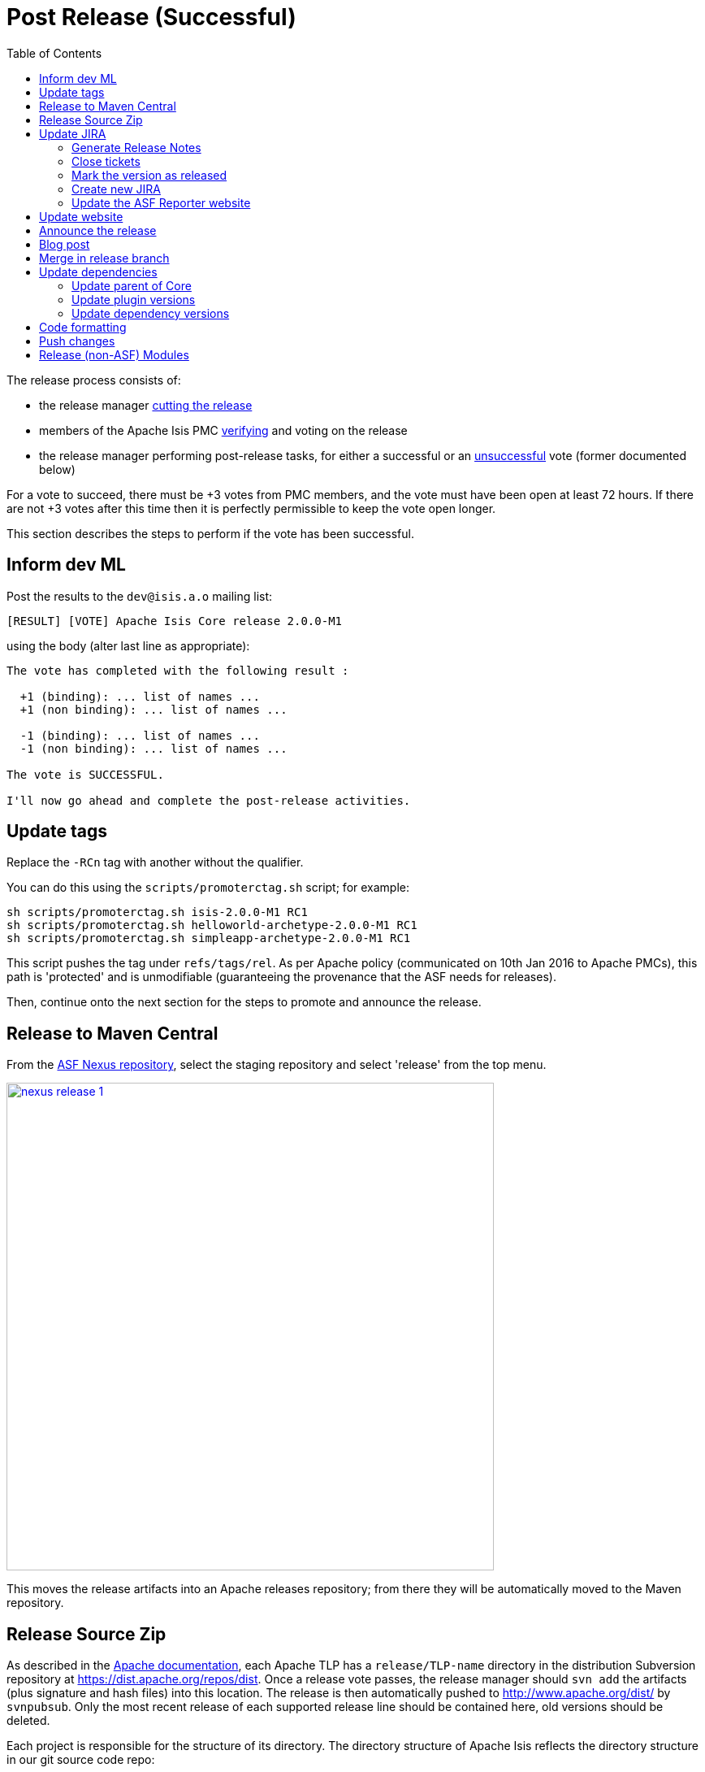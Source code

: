 [[_cgcom_post-release-successful]]
= Post Release (Successful)
:notice: licensed to the apache software foundation (asf) under one or more contributor license agreements. see the notice file distributed with this work for additional information regarding copyright ownership. the asf licenses this file to you under the apache license, version 2.0 (the "license"); you may not use this file except in compliance with the license. you may obtain a copy of the license at. http://www.apache.org/licenses/license-2.0 . unless required by applicable law or agreed to in writing, software distributed under the license is distributed on an "as is" basis, without warranties or  conditions of any kind, either express or implied. see the license for the specific language governing permissions and limitations under the license.
:_basedir: ../../
:_imagesdir: images/
:toc: right


The release process consists of:

* the release manager xref:../cgcom/cgcom.adoc#_cgcom_cutting-a-release[cutting the release]
* members of the Apache Isis PMC xref:../cgcom/cgcom.adoc#_cgcom_verifying-releases[verifying] and voting on the release
* the release manager performing post-release tasks, for either a successful or an xref:../cgcom/cgcom.adoc#_cgcom_post-release-unsuccessful[unsuccessful] vote (former documented below)

For a vote to succeed, there must be +3 votes from PMC members, and the vote must have been open at least 72 hours.
If there are not +3 votes after this time then it is perfectly permissible to keep the vote open longer.

This section describes the steps to perform if the vote has been successful.




== Inform dev ML

Post the results to the `dev@isis.a.o` mailing list:

[source,bash]
----
[RESULT] [VOTE] Apache Isis Core release 2.0.0-M1
----

using the body (alter last line as appropriate):

[source,bash]
----
The vote has completed with the following result :

  +1 (binding): ... list of names ...
  +1 (non binding): ... list of names ...

  -1 (binding): ... list of names ...
  -1 (non binding): ... list of names ...

The vote is SUCCESSFUL.

I'll now go ahead and complete the post-release activities.
----



== Update tags

Replace the `-RCn` tag with another without the qualifier.

You can do this using the `scripts/promoterctag.sh` script; for example:

[source,bash]
----
sh scripts/promoterctag.sh isis-2.0.0-M1 RC1
sh scripts/promoterctag.sh helloworld-archetype-2.0.0-M1 RC1
sh scripts/promoterctag.sh simpleapp-archetype-2.0.0-M1 RC1
----

This script pushes the tag under `refs/tags/rel`.  As per Apache policy (communicated on 10th Jan 2016 to Apache PMCs),
this path is 'protected' and is unmodifiable (guaranteeing the provenance that the ASF needs for releases).

Then, continue onto the next section for the steps to promote and announce the release.




== Release to Maven Central

From the http://repository.apache.org[ASF Nexus repository], select the staging repository and select 'release' from the top menu.


image::{_imagesdir}release-process/nexus-release-1.png[width="600px",link="{_imagesdir}release-process/nexus-release-1.png"]

This moves the release artifacts into an Apache releases repository; from there they will be automatically moved to the Maven repository.




== Release Source Zip

As described in the link:http://www.apache.org/dev/release-publishing.html#distribution_dist[Apache documentation], each Apache TLP has a `release/TLP-name` directory in the distribution Subversion repository at link:https://dist.apache.org/repos/dist[https://dist.apache.org/repos/dist].
Once a release vote passes, the release manager should `svn add` the artifacts (plus signature and hash files) into this location.
The release is then automatically pushed to http://www.apache.org/dist/[http://www.apache.org/dist/] by `svnpubsub`.
Only the most recent release of each supported release line should be contained here, old versions should be deleted.

Each project is responsible for the structure of its directory.
The directory structure of Apache Isis reflects the directory structure in our git source code repo:

[source]
----
isis/
  core/
  example/
    archetype/
      simpleapp/
----

If necessary, checkout this directory structure:

[source,bash]
----
svn co https://dist.apache.org/repos/dist/release/isis isis-dist
----

Next, add the new release into the appropriate directory, and delete any previous release.
The `upd.sh` script (also downloadable from link:https://gist.github.com/danhaywood/aa79c18d993df1b1e2c5a9933e48bcbc[this gist]) can be used to automate this:

[source,bash]
----
old_ver=$1
new_ver=$2


# constants
repo_root=https://repository.apache.org/content/repositories/releases/org/apache/isis

zip="source-release.zip"
asc="$zip.asc"
md5="$zip.md5"


#
# isis-core
#
type="core"
fullname="isis"
pushd isis-core

curl -O $repo_root/$type/$fullname/$new_ver/$fullname-$new_ver-$asc
svn add $fullname-$new_ver-$asc
curl -O $repo_root/$type/$fullname/$new_ver/$fullname-$new_ver-$md5
svn add $fullname-$new_ver-$md5
curl -O $repo_root/$type/$fullname/$new_ver/$fullname-$new_ver-$zip
svn add $fullname-$new_ver-$zip

svn delete $fullname-$old_ver-$asc
svn delete $fullname-$old_ver-$md5
svn delete $fullname-$old_ver-$zip

popd


#
# helloworld-archetype
#
type="archetype"
fullname="helloworld-archetype"
pushd $type/$fullname

curl -O $repo_root/$type/$fullname/$new_ver/$fullname-$new_ver-$md5
svn add $fullname-$new_ver-$md5
curl -O $repo_root/$type/$fullname/$new_ver/$fullname-$new_ver-$asc
svn add $fullname-$new_ver-$asc
curl -O $repo_root/$type/$fullname/$new_ver/$fullname-$new_ver-$zip
svn add $fullname-$new_ver-$zip

svn delete $fullname-$old_ver-$md5
svn delete $fullname-$old_ver-$asc
svn delete $fullname-$old_ver-$zip

popd


#
# simpleapp-archetype
#
type="archetype"
fullname="simpleapp-archetype"
pushd $type/$fullname

curl -O $repo_root/$type/$fullname/$new_ver/$fullname-$new_ver-$md5
svn add $fullname-$new_ver-$md5
curl -O $repo_root/$type/$fullname/$new_ver/$fullname-$new_ver-$asc
svn add $fullname-$new_ver-$asc
curl -O $repo_root/$type/$fullname/$new_ver/$fullname-$new_ver-$zip
svn add $fullname-$new_ver-$zip

svn delete $fullname-$old_ver-$md5
svn delete $fullname-$old_ver-$asc
svn delete $fullname-$old_ver-$zip

popd
----

[source,bash]
----
sh upd.sh 1.16.0 2.0.0-M1
----

The script downloads the artifacts from the Nexus release repository, adds the artifacts to subversion and deletes the previous version.



Double check that the files are correct; there is sometimes a small delay in the files becoming available in the release repository.
It should be sufficient to check just the `md5` or `.asc` files that these look valid (aren't HTML 404 error pages):

[source,bash]
----
vi `find . -name *.md5`
----

Assuming all is good, commit the changes:

[source]
----
svn commit -m "publishing isis source releases to dist.apache.org"
----

If the files are invalid, then revert using `svn revert . --recursive` and try again in a little while.



== Update JIRA

=== Generate Release Notes

From the root directory, generate the release notes for the current release, in Asciidoc format; eg:

[source,bash]
----
sh scripts/jira-release-notes.sh ISIS 2.0.0-M1 > /tmp/1
----


=== Close tickets

Close all JIRA tickets for the release, or moved to future releases if not yet addressed.
Any tickets that were partially implemented should be closed, and new tickets created for the functionality on the ticket not yet implemented.



=== Mark the version as released

In JIRA, go to the link:https://issues.apache.org/jira/plugins/servlet/project-config/ISIS/versions[administration section] for the Apache Isis project and update the version as being released.

In the link:https://issues.apache.org/jira/secure/RapidBoard.jspa?rapidView=87[Kanban view] this will have the effect of marking all tickets as released (clearing the "done" column).


=== Create new JIRA

Create a new JIRA ticket as a catch-all for the _next_ release.


=== Update the ASF Reporter website

Log the new release in the link:https://reporter.apache.org/addrelease.html?isis[ASF Reporter website].



== Update website

In the main `isis` repo (ie containing the asciidoc source):

* Paste in the JIRA-generated release notes generated above, adding to top of `adocs/documentation/src/main/asciidoc/release-notes.adoc`.
Also add a summary line for the release.

* Search these release procedures, and update any hard-coded reference to the release to the next release (so when they are followed next time the text will be correct).

* Update the xref:../../downloads.adoc#[downloads page] with a link to the source release zip file (under https://dist.apache.org/repos/dist/release/isis[https://dist.apache.org/repos/dist/release/isis])

* Update any pages (`.adoc`, `.md`, `.html` etc) that describe how to run the archetype, and ensure they reference the correct version. +
+
A search for `archetypeGroupId=org.apache.isis.archetype` should find these pages.

* update the link:../../doap_isis.rdf[DOAP RDF] file (which provides a machine-parseable description of the project) should also be updated with details of the new release.
Validate using the http://www.w3.org/RDF/Validator/[W3C RDF Validator] service. +
+
For more information on DOAP files, see these http://projects.apache.org/doap.html[Apache policy docs].

* Update the https://git-wip-us.apache.org/repos/asf/isis/repo?p=isis.git;a=blob_plain;f=STATUS;hb=HEAD[STATUS] file (in root of Apache Isis' source) should be updated with details of the new release.

* commit the `.adoc` changes and publish to the `isis-site` repo.

This will have published to the `SNAPSHOT` directory of the `isis-site` repo.
Now, in the `isis-site` repo itself:

* double check that a copy of `current` exists as a named directory under `content/versions`

+
If for any reason it isn't there, then create a copy before it gets deleted in the step below.
Also, take a copy of the `index.html` with one that redirects up to the home page (see a few steps below for an example).

* delete the `current` version and then rename the just-published `SNAPSHOT` as `current`:

+
[source,bash]
----
rm -rf content/versions/current
mv content/versions/SNAPSHOT content/versions/current
----

* take a copy of the new `current` version as its appropriately named version:

+
For example:
+
[source,bash]
----
cp -rf content/versions/current content/versions/2.0.0-M1
----

* update the new named version's `index.html` with one that will redirect back to the home page.

+
You can take a copy from one of the older named versions, or just use this text:
+
[source,html]
----
<html>
    <head>
        <title>Redirecting to index.html</title>
        <meta http-equiv="refresh" content="1; URL=../../index.html">
        <meta name="keywords" content="automatic redirection">
        </head>
    <body>
        Redirecting to <a href="../../index.html">index.html</a>...
    </body>
</html>
----

* In the home page's index page (`content/index.html`):

** update the menu to reference the new version

** update the version in the archetype.

At this point the files in the root (directly under `content`) will still be out of date; the publish process simply preserves whatever is in `content/versions/current`.
Also, the `SNAPSHOT` will be missing (above it was renamed to `current`).
To fix both of these issues, simply publish the website one more time (from the `isis` main repo).

Finally, preview the changes (in the `isis-site`).
If everything looks ok, then push the changes to make live.



== Announce the release

Announce the release to link:mailto:users@isis.apache.org[users mailing list].

For example, for a release of Apache Isis Core, use the following subject:

[source,bash]
----
[ANN] Apache Isis version 2.0.0-M1 Released
----

And use the following body (summarizing the main points as required):

[source]
----
The Apache Isis team is pleased to announce the release of Apache Isis v2.0.0-M1.

New features in this release include:
* ...

Full release notes are available on the Apache Isis website at [1].
Please also read the migration notes [2].

You can access this release directly from the Maven central repo [3].
Alternatively, download the release and build it from source [4].

Enjoy!

--The Apache Isis team

[1] http://isis.apache.org/release-notes/release-notes.html#_release-notes_2.0.0-M1
[2] http://isis.apache.org/migration-notes/migration-notes.html#_migration-notes_1.16.0-to-2.0.0-M1
[3] http://search.maven.org
[4] http://isis.apache.org/downloads.html
----




== Blog post

link:https://blogs.apache.org/roller-ui/login.rol[Log onto] the http://blogs.apache.org/isis/[Apache blog] and create a new post.
Copy-n-paste the above mailing list announcement should suffice.





== Merge in release branch

Because we release from a branch, the changes made in the branch (changes to `pom.xml` made by the `maven-release-plugin`, or any manual edits) should be merged back from the release branch back into the `master` branch:

[source,bash]
----
git checkout master                           # update master with latest
git pull
git merge release-2.0.0-M1-RC1                  # merge branch onto master
git push origin --delete release-2.0.0-M1-RC1   # remote branch no longer needed
git branch -d release-2.0.0-M1-RC1              # branch no longer needed
----


Finally, update helloworld's `pom.xml` and simpleapp's root `pom.xml` to reference the next SNAPSHOT release (`2.0.0-M1-SNAPSHOT`)



== Update dependencies

With the release complete, now is a good time to bump versions of dependencies (so that there is a full release cycle to identify any possible issues).

You will probably want to create a new JIRA ticket for these updates (or if minor then use the "catch-all" JIRA ticket raised earlier for the next release).



=== Update parent of Core

Check (via link:http://search.maven.org/#search%7Cga%7C1%7Cg%3A%22org.apache%22%20a%3A%22apache%22[search.maven.org]) whether there is a newer version of the Apache parent `org.apache:apache`.

If there is, update the `&lt;version&gt;` in the `&lt;parent&gt;` element in the parent POM to match the newer version:

[source,xml]
----
<parent>
    <groupId>org.apache</groupId>
    <artifactId>apache</artifactId>
    <version>NN</version>
    <relativePath />
</parent>
----

where `NN` is the updated version number.



=== Update plugin versions

The `maven-versions-plugin` should be used to determine if there are newer versions of any of the plugins used to build Apache Isis.
Since this goes off to the internet, it may take a minute or two to run:

[source,bash]
----
mvn versions:display-plugin-updates > /tmp/foo
grep "\->" /tmp/foo | /bin/sort -u
----

Review the generated output and make updates as you see fit.
(However, if updating, please check by searching for known issues with newer versions).



=== Update dependency versions

The `maven-versions-plugin` should be used to determine if there are newer versions of any of Isis' dependencies.
Since this goes off to the internet, it may take a minute or two to run:

[source,bash]
----
mvn versions:display-dependency-updates > /tmp/foo
grep "\->" /tmp/foo | /bin/sort -u
----

Update any of the dependencies that are out-of-date.
That said, do note that some dependencies may show up with a new dependency, when in fact the dependency is for an old, badly named version.
Also, there may be new dependencies that you do not wish to move to, eg release candidates or milestones.

For example, here is a report showing both of these cases:

[source,bash]
----
[INFO]   asm:asm ..................................... 3.3.1 -> 20041228.180559
[INFO]   commons-httpclient:commons-httpclient .......... 3.1 -> 3.1-jbossorg-1
[INFO]   commons-logging:commons-logging ......... 1.1.1 -> 99.0-does-not-exist
[INFO]   dom4j:dom4j ................................. 1.6.1 -> 20040902.021138
[INFO]   org.datanucleus:datanucleus-api-jdo ................ 3.1.2 -> 3.2.0-m1
[INFO]   org.datanucleus:datanucleus-core ................... 3.1.2 -> 3.2.0-m1
[INFO]   org.datanucleus:datanucleus-jodatime ............... 3.1.1 -> 3.2.0-m1
[INFO]   org.datanucleus:datanucleus-rdbms .................. 3.1.2 -> 3.2.0-m1
[INFO]   org.easymock:easymock ................................... 2.5.2 -> 3.1
[INFO]   org.jboss.resteasy:resteasy-jaxrs ............. 2.3.1.GA -> 3.0-beta-1
----

For these artifacts you will need to search http://search.maven.org[Maven central repo] directly yourself to confirm there are no newer dependencies not shown in this list.



== Code formatting

This is also a good time to make source code has been cleaned up and formatted according to the Apache Isis and ASF conventions.
Use link:../dg/resources/eclipse/Apache-code-style-formatting.xml[this] Eclipse template and link:../dg/resources/eclipse/isis.importorder[this] import order.



== Push changes

Finally, push the changes up to origin:

[source,bash]
----
git fetch    # check no new commits on origin/master
git push
----



[[__cgcom_post-release-successful_release-non-asf-modules]]
== Release (non-ASF) Modules

The (non-ASF) link:http://platform.incode.org[Incode Platform^] should also be released, as per their link:http://platform.incode.org/pages/committers-guide/committers-guide.html#_release_to_maven_central[release guide].

